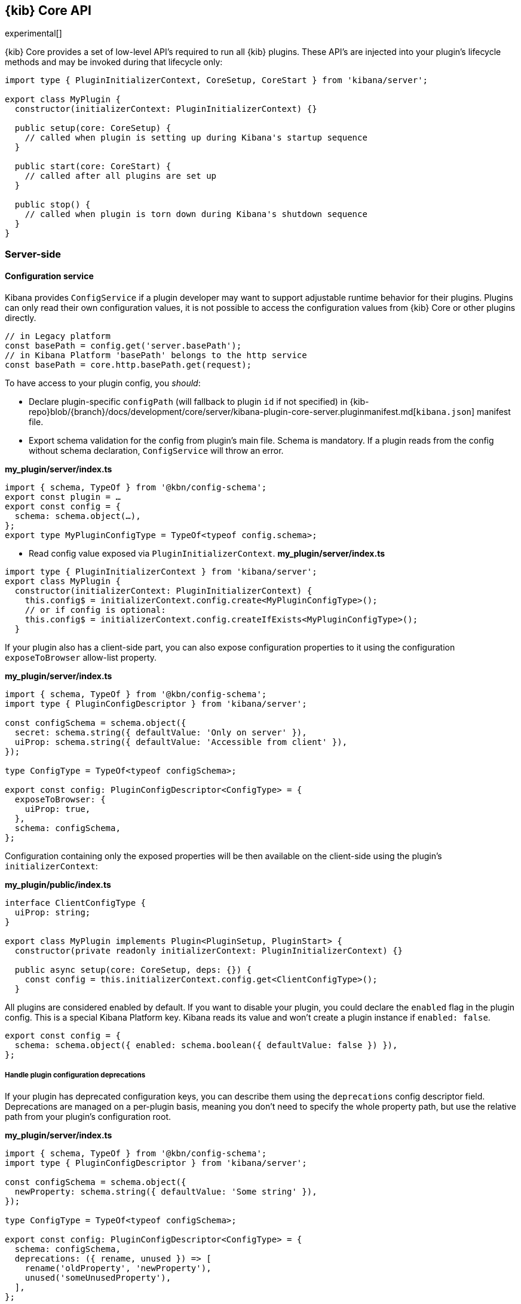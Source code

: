 [[kibana-platform-api]]
== {kib} Core API

experimental[]

{kib} Core provides a set of low-level API's required to run all {kib} plugins.
These API's are injected into your plugin's lifecycle methods and may be invoked during that lifecycle only:

[source,typescript]
----
import type { PluginInitializerContext, CoreSetup, CoreStart } from 'kibana/server';

export class MyPlugin {
  constructor(initializerContext: PluginInitializerContext) {}

  public setup(core: CoreSetup) {
    // called when plugin is setting up during Kibana's startup sequence
  }

  public start(core: CoreStart) {
    // called after all plugins are set up
  }

  public stop() {
    // called when plugin is torn down during Kibana's shutdown sequence
  }
}
----

=== Server-side
[[configuration-service]]
==== Configuration service
Kibana provides `ConfigService` if a plugin developer may want to support
adjustable runtime behavior for their plugins.
Plugins can only read their own configuration values, it is not possible to access the configuration values from {kib} Core or other plugins directly.

[source,js]
----
// in Legacy platform
const basePath = config.get('server.basePath');
// in Kibana Platform 'basePath' belongs to the http service
const basePath = core.http.basePath.get(request);
----

To have access to your plugin config, you _should_:

* Declare plugin-specific `configPath` (will fallback to plugin `id`
if not specified) in {kib-repo}blob/{branch}/docs/development/core/server/kibana-plugin-core-server.pluginmanifest.md[`kibana.json`] manifest file.
* Export schema validation for the config from plugin's main file. Schema is
mandatory. If a plugin reads from the config without schema declaration,
`ConfigService` will throw an error.

*my_plugin/server/index.ts*
[source,typescript]
----
import { schema, TypeOf } from '@kbn/config-schema';
export const plugin = …
export const config = {
  schema: schema.object(…),
};
export type MyPluginConfigType = TypeOf<typeof config.schema>;
----

* Read config value exposed via `PluginInitializerContext`.
*my_plugin/server/index.ts*
[source,typescript]
----
import type { PluginInitializerContext } from 'kibana/server';
export class MyPlugin {
  constructor(initializerContext: PluginInitializerContext) {
    this.config$ = initializerContext.config.create<MyPluginConfigType>();
    // or if config is optional:
    this.config$ = initializerContext.config.createIfExists<MyPluginConfigType>();
  }
----

If your plugin also has a client-side part, you can also expose
configuration properties to it using the configuration `exposeToBrowser`
allow-list property.

*my_plugin/server/index.ts*
[source,typescript]
----
import { schema, TypeOf } from '@kbn/config-schema';
import type { PluginConfigDescriptor } from 'kibana/server';

const configSchema = schema.object({
  secret: schema.string({ defaultValue: 'Only on server' }),
  uiProp: schema.string({ defaultValue: 'Accessible from client' }),
});

type ConfigType = TypeOf<typeof configSchema>;

export const config: PluginConfigDescriptor<ConfigType> = {
  exposeToBrowser: {
    uiProp: true,
  },
  schema: configSchema,
};
----

Configuration containing only the exposed properties will be then
available on the client-side using the plugin's `initializerContext`:

*my_plugin/public/index.ts*
[source,typescript]
----
interface ClientConfigType {
  uiProp: string;
}

export class MyPlugin implements Plugin<PluginSetup, PluginStart> {
  constructor(private readonly initializerContext: PluginInitializerContext) {}

  public async setup(core: CoreSetup, deps: {}) {
    const config = this.initializerContext.config.get<ClientConfigType>();
  }
----

All plugins are considered enabled by default. If you want to disable
your plugin, you could declare the `enabled` flag in the plugin
config. This is a special Kibana Platform key. Kibana reads its
value and won’t create a plugin instance if `enabled: false`.

[source,js]
----
export const config = {
  schema: schema.object({ enabled: schema.boolean({ defaultValue: false }) }),
};
----
[[handle-plugin-configuration-deprecations]]
===== Handle plugin configuration deprecations
If your plugin has deprecated configuration keys, you can describe them using
the `deprecations` config descriptor field.
Deprecations are managed on a per-plugin basis, meaning you don’t need to specify
the whole property path, but use the relative path from your plugin’s
configuration root.

*my_plugin/server/index.ts*
[source,typescript]
----
import { schema, TypeOf } from '@kbn/config-schema';
import type { PluginConfigDescriptor } from 'kibana/server';

const configSchema = schema.object({
  newProperty: schema.string({ defaultValue: 'Some string' }),
});

type ConfigType = TypeOf<typeof configSchema>;

export const config: PluginConfigDescriptor<ConfigType> = {
  schema: configSchema,
  deprecations: ({ rename, unused }) => [
    rename('oldProperty', 'newProperty'),
    unused('someUnusedProperty'),
  ],
};
----

In some cases, accessing the whole configuration for deprecations is
necessary. For these edge cases, `renameFromRoot` and `unusedFromRoot`
are also accessible when declaring deprecations.

*my_plugin/server/index.ts*
[source,typescript]
----
export const config: PluginConfigDescriptor<ConfigType> = {
  schema: configSchema,
  deprecations: ({ renameFromRoot, unusedFromRoot }) => [
    renameFromRoot('oldplugin.property', 'myplugin.property'),
    unusedFromRoot('oldplugin.deprecated'),
  ],
};
----
==== Logging service
Allows a plugin to provide status and diagnostic information.
For detailed instructions see the {kib-repo}blob/{branch}/src/core/server/logging/README.md[logging service documentation].

[source,typescript]
----
import type { PluginInitializerContext, CoreSetup, Plugin, Logger } from 'kibana/server';

export class MyPlugin implements Plugin {
  private readonly logger: Logger;

  constructor(initializerContext: PluginInitializerContext) {
    this.logger = initializerContext.logger.get();
  }

  public setup(core: CoreSetup) {
    try {
      this.logger.debug('doing something...');
      // …
    } catch (e) {
      this.logger.error('failed doing something...');
    }
  }
}
----

==== Elasticsearch service
`Elasticsearch service` provides `elasticsearch.client` program API to communicate with Elasticsearch server REST API.
`elasticsearch.client` interacts with Elasticsearch service on behalf of:

- `kibana_system` user via `elasticsearch.client.asInternalUser.*` methods.
- a current end-user via `elasticsearch.client.asCurrentUser.*` methods. In this case Elasticsearch client should be given the current user credentials.
See <<scoped-services>> and <<development-security>>.

{kib-repo}blob/{branch}/docs/development/core/server/kibana-plugin-core-server.elasticsearchservicestart.md[Elasticsearch service API docs]

[source,typescript]
----
import { CoreStart, Plugin } from 'kibana/public';

export class MyPlugin implements Plugin {
  public start(core: CoreStart) {
    async function asyncTask() {
      const result = await core.elasticsearch.client.asInternalUser.ping(…);
    }
    asyncTask();
  }
}
----

For advanced use-cases, such as a search, use {kib-repo}blob/{branch}/docs/development/plugins/data/server/kibana-plugin-plugins-data-server.md[Data plugin]

==== SavedObjects service
See <<saved-objects-service, Saved Objects service>> docs.

==== HTTP service
Allows plugins:

* to extend the Kibana server with custom REST API.
* to execute custom logic on an incoming request or server response.
* implement custom authentication and authorization strategy.

See {kib-repo}blob/{branch}/docs/development/core/server/kibana-plugin-core-server.httpservicesetup.md[HTTP service API docs]

[source,typescript]
----
import { schema } from '@kbn/config-schema';
import type { CoreSetup, Plugin } from 'kibana/server';

export class MyPlugin implements Plugin {
  public setup(core: CoreSetup) {
    const router = core.http.createRouter();
    
    const validate = {
      params: schema.object({
        id: schema.string(),
      }),
    };
    
    router.get({
      path: 'my_plugin/{id}',
      validate
    },
    async (context, request, response) => {
      const data = await findObject(request.params.id);
      if (!data) return response.notFound();
      return response.ok({
        body: data,
        headers: {
          'content-type': 'application/json'
        }
      });
    });
  }
}
----

==== UI settings service
The program interface to <<advanced-options, UI settings>>.
It makes it possible for Kibana plugins to extend Kibana UI Settings Management with custom settings.

See:

- {kib-repo}blob/{branch}/docs/development/core/server/kibana-plugin-core-server.uisettingsservicesetup.register.md[UI settings service Setup API docs]
- {kib-repo}blob/{branch}/docs/development/core/server/kibana-plugin-core-server.uisettingsservicestart.register.md[UI settings service Start API docs]

[source,typescript]
----
import { schema } from '@kbn/config-schema';
import type { CoreSetup,Plugin } from 'kibana/server';

export class MyPlugin implements Plugin {
  public setup(core: CoreSetup) {
    core.uiSettings.register({
      custom: { 
        value: '42',
        schema: schema.string(),
      },
    });
    const router = core.http.createRouter();
    router.get({
      path: 'my_plugin/{id}',
      validate: …,
    },
    async (context, request, response) => {
      const customSetting = await context.uiSettings.client.get('custom');
      …
    });
  }
}

----

=== Client-side
==== Application service
Kibana has migrated to be a Single Page Application. Plugins should use `Application service` API to instruct Kibana what an application should be loaded & rendered in the UI in response to user interactions.
[source,typescript]
----
import { AppMountParameters, CoreSetup, Plugin, DEFAULT_APP_CATEGORIES } from 'kibana/public';

export class MyPlugin implements Plugin {
  public setup(core: CoreSetup) {
    core.application.register({ // <1>
      category: DEFAULT_APP_CATEGORIES.kibana,
      id: 'my-plugin',
      title: 'my plugin title',
      euiIconType: '/path/to/some.svg',
      order: 100,
      appRoute: '/app/my_plugin', // <2>
      async mount(params: AppMountParameters) { // <3>
        // Load application bundle
        const { renderApp } = await import('./application');
        // Get start services
        const [coreStart, depsStart] = await core.getStartServices(); // <4>
        // Render the application
        return renderApp(coreStart, depsStart, params); // <5>
      },
    });
  }
}
----
<1> See {kib-repo}blob/{branch}/docs/development/core/public/kibana-plugin-core-public.applicationsetup.register.md[application.register interface]
<2> Application specific URL.
<3> `mount` callback is invoked when a user navigates to the application-specific URL.
<4> `core.getStartServices` method provides API available during `start` lifecycle.
<5> `mount` method must return a function that will be called to unmount the application.

NOTE:: you are free to use any UI library to render a plugin application in DOM.
However, we recommend using React and https://elastic.github.io/eui[EUI] for all your basic UI
components to create a consistent UI experience.

==== HTTP service
Provides API to communicate with the {kib} server. Feel free to use another HTTP client library to request 3rd party services.

[source,typescript]
----
import { CoreStart } from 'kibana/public';
interface ResponseType {…};
async function fetchData<ResponseType>(core: CoreStart) {
  return await core.http.get<>(
    '/api/my_plugin/',
    { query: … },
  ); 
}
----
See {kib-repo}blob/{branch}/docs/development/core/public/kibana-plugin-core-public.httpsetup.md[for all available API].

==== Elasticsearch service
Not available in the browser. Use {kib-repo}blob/{branch}/docs/development/plugins/data/public/kibana-plugin-plugins-data-public.md[Data plugin] instead.

== Patterns
[[scoped-services]]
=== Scoped services
Whenever Kibana needs to get access to data saved in elasticsearch, it
should perform a check whether an end-user has access to the data. In
the legacy platform, Kibana requires binding elasticsearch related API
with an incoming request to access elasticsearch service on behalf of a
user.

[source,js]
----
async function handler(req, res) {
  const dataCluster = server.plugins.elasticsearch.getCluster('data');
  const data = await dataCluster.callWithRequest(req, 'ping');
}
----

The Kibana Platform introduced a handler interface on the server-side to perform that association
internally. Core services, that require impersonation with an incoming
request, are exposed via `context` argument of
{kib-repo}blob/{branch}/docs/development/core/server/kibana-plugin-core-server.requesthandler.md[the
request handler interface.] The above example looks in the Kibana Platform
as

[source,js]
----
async function handler(context, req, res) {
  const data = await context.core.elasticsearch.client.asCurrentUser('ping');
}
----

The
{kib-repo}blob/{branch}/docs/development/core/server/kibana-plugin-core-server.requesthandlercontext.md[request
handler context] exposed the next scoped *core* services:

[width="100%",cols="30%,70%",options="header",]
|===
|Legacy Platform |Kibana Platform
|`request.getSavedObjectsClient`
|{kib-repo}blob/{branch}/docs/development/core/server/kibana-plugin-core-server.savedobjectsclient.md[`context.savedObjects.client`]

|`server.plugins.elasticsearch.getCluster('admin')`
|{kib-repo}blob/{branch}/docs/development/core/server/kibana-plugin-core-server.iscopedclusterclient.md[`context.elasticsearch.client`]

|`server.plugins.elasticsearch.getCluster('data')`
|{kib-repo}blob/{branch}/docs/development/core/server/kibana-plugin-core-server.iscopedclusterclient.md[`context.elasticsearch.client`]

|`request.getUiSettingsService`
|{kib-repo}blob/{branch}/docs/development/core/server/kibana-plugin-core-server.iuisettingsclient.md[`context.uiSettings.client`]
|===

==== Declare a custom scoped service

Plugins can extend the handler context with a custom API that will be
available to the plugin itself and all dependent plugins. For example,
the plugin creates a custom elasticsearch client and wants to use it via
the request handler context:

[source,typescript]
----
import type { CoreSetup, IScopedClusterClient } from 'kibana/server';

export interface MyPluginContext {
  client: IScopedClusterClient;
}

// extend RequestHandlerContext when a dependent plugin imports MyPluginContext from the file
declare module 'kibana/server' {
  interface RequestHandlerContext {
    myPlugin?: MyPluginContext;
  }
}

class MyPlugin {
  setup(core: CoreSetup) {
    const client = core.elasticsearch.createClient('myClient');
    core.http.registerRouteHandlerContext('myPlugin', (context, req, res) => {
      return { client: client.asScoped(req) };
    });
    const router = core.http.createRouter();
    router.get(
      { path: '/api/my-plugin/', validate: … },
      async (context, req, res) => {
        const data = await context.myPlugin.client.asCurrentUser('endpoint');
      }
    );
  }
----
